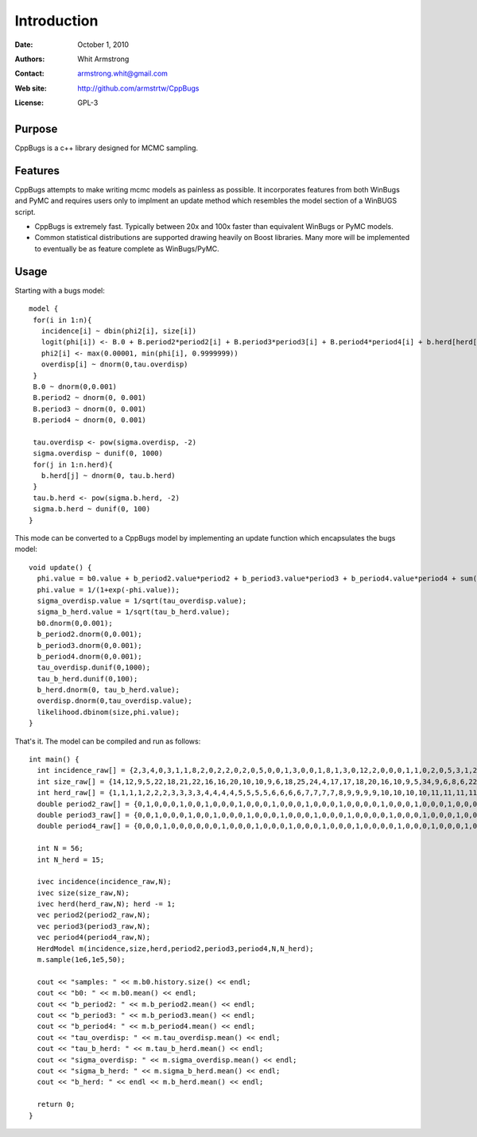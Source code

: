 ************
Introduction
************

:Date: October 1, 2010
:Authors: Whit Armstrong
:Contact: armstrong.whit@gmail.com
:Web site: http://github.com/armstrtw/CppBugs
:License: GPL-3


Purpose
=======

CppBugs is a c++ library designed for MCMC sampling.


Features
========

CppBugs attempts to make writing mcmc models as painless as possible.  It incorporates features
from both WinBugs and PyMC and requires users only to implment an update method which resembles the model section of a WinBUGS script.

* CppBugs is extremely fast.  Typically between 20x and 100x faster than equivalent WinBugs or PyMC models.

* Common statistical distributions are supported drawing heavily on Boost libraries.  Many more will be implemented
  to eventually be as feature complete as WinBugs/PyMC. 


Usage
=====

Starting with a bugs model::

    model {
     for(i in 1:n){
       incidence[i] ~ dbin(phi2[i], size[i])
       logit(phi[i]) <- B.0 + B.period2*period2[i] + B.period3*period3[i] + B.period4*period4[i] + b.herd[herd[i]] + overdisp[i]
       phi2[i] <- max(0.00001, min(phi[i], 0.9999999))
       overdisp[i] ~ dnorm(0,tau.overdisp)
     }
     B.0 ~ dnorm(0,0.001)
     B.period2 ~ dnorm(0, 0.001)
     B.period3 ~ dnorm(0, 0.001)
     B.period4 ~ dnorm(0, 0.001)

     tau.overdisp <- pow(sigma.overdisp, -2)
     sigma.overdisp ~ dunif(0, 1000)
     for(j in 1:n.herd){
       b.herd[j] ~ dnorm(0, tau.b.herd)
     }
     tau.b.herd <- pow(sigma.b.herd, -2)
     sigma.b.herd ~ dunif(0, 100)
    }

This mode can be converted to a CppBugs model by implementing an update function which encapsulates the bugs model::

  void update() {
    phi.value = b0.value + b_period2.value*period2 + b_period3.value*period3 + b_period4.value*period4 + sum(permutation_matrix*b_herd.value,1) + overdisp.value;
    phi.value = 1/(1+exp(-phi.value));
    sigma_overdisp.value = 1/sqrt(tau_overdisp.value);
    sigma_b_herd.value = 1/sqrt(tau_b_herd.value);
    b0.dnorm(0,0.001);
    b_period2.dnorm(0,0.001);
    b_period3.dnorm(0,0.001);
    b_period4.dnorm(0,0.001);
    tau_overdisp.dunif(0,1000);
    tau_b_herd.dunif(0,100);
    b_herd.dnorm(0, tau_b_herd.value);
    overdisp.dnorm(0,tau_overdisp.value);
    likelihood.dbinom(size,phi.value);
  }


That's it.  The model can be compiled and run as follows::

     int main() {
       int incidence_raw[] = {2,3,4,0,3,1,1,8,2,0,2,2,0,2,0,5,0,0,1,3,0,0,1,8,1,3,0,12,2,0,0,0,1,1,0,2,0,5,3,1,2,1,0,0,1,2,0,0,11,0,0,0,1,1,1,0};
       int size_raw[] = {14,12,9,5,22,18,21,22,16,16,20,10,10,9,6,18,25,24,4,17,17,18,20,16,10,9,5,34,9,6,8,6,22,22,18,22,25,27,22,22,10,8,6,5,21,24,19,23,19,2,3,2,19,15,15,15};
       int herd_raw[] = {1,1,1,1,2,2,2,3,3,3,3,4,4,4,4,5,5,5,5,6,6,6,6,7,7,7,7,8,9,9,9,9,10,10,10,10,11,11,11,11,12,12,12,12,13,13,13,13,14,14,14,14,15,15,15,15};
       double period2_raw[] = {0,1,0,0,0,1,0,0,1,0,0,0,1,0,0,0,1,0,0,0,1,0,0,0,1,0,0,0,0,1,0,0,0,1,0,0,0,1,0,0,0,1,0,0,0,1,0,0,0,1,0,0,0,1,0,0};
       double period3_raw[] = {0,0,1,0,0,0,1,0,0,1,0,0,0,1,0,0,0,1,0,0,0,1,0,0,0,1,0,0,0,0,1,0,0,0,1,0,0,0,1,0,0,0,1,0,0,0,1,0,0,0,1,0,0,0,1,0};
       double period4_raw[] = {0,0,0,1,0,0,0,0,0,0,1,0,0,0,1,0,0,0,1,0,0,0,1,0,0,0,1,0,0,0,0,1,0,0,0,1,0,0,0,1,0,0,0,1,0,0,0,1,0,0,0,1,0,0,0,1};

       int N = 56;
       int N_herd = 15;

       ivec incidence(incidence_raw,N);
       ivec size(size_raw,N);
       ivec herd(herd_raw,N); herd -= 1;
       vec period2(period2_raw,N);
       vec period3(period3_raw,N);
       vec period4(period4_raw,N);
       HerdModel m(incidence,size,herd,period2,period3,period4,N,N_herd);
       m.sample(1e6,1e5,50);

       cout << "samples: " << m.b0.history.size() << endl;
       cout << "b0: " << m.b0.mean() << endl;
       cout << "b_period2: " << m.b_period2.mean() << endl;
       cout << "b_period3: " << m.b_period3.mean() << endl;
       cout << "b_period4: " << m.b_period4.mean() << endl;
       cout << "tau_overdisp: " << m.tau_overdisp.mean() << endl;
       cout << "tau_b_herd: " << m.tau_b_herd.mean() << endl;
       cout << "sigma_overdisp: " << m.sigma_overdisp.mean() << endl;
       cout << "sigma_b_herd: " << m.sigma_b_herd.mean() << endl;
       cout << "b_herd: " << endl << m.b_herd.mean() << endl;

       return 0;
     }

